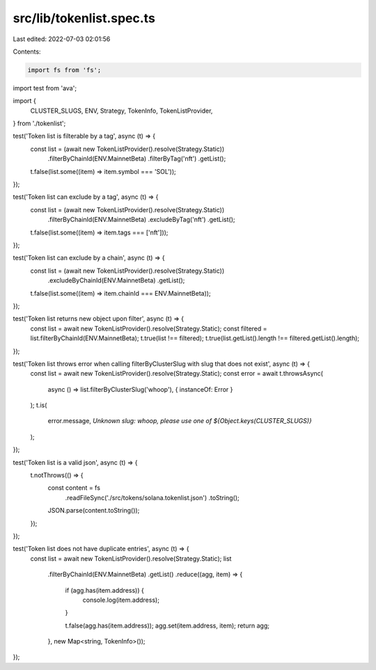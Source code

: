 src/lib/tokenlist.spec.ts
=========================

Last edited: 2022-07-03 02:01:56

Contents:

.. code-block:: ts

    import fs from 'fs';

import test from 'ava';

import {
  CLUSTER_SLUGS,
  ENV,
  Strategy,
  TokenInfo,
  TokenListProvider,
} from './tokenlist';

test('Token list is filterable by a tag', async (t) => {
  const list = (await new TokenListProvider().resolve(Strategy.Static))
    .filterByChainId(ENV.MainnetBeta)
    .filterByTag('nft')
    .getList();

  t.false(list.some((item) => item.symbol === 'SOL'));
});

test('Token list can exclude by a tag', async (t) => {
  const list = (await new TokenListProvider().resolve(Strategy.Static))
    .filterByChainId(ENV.MainnetBeta)
    .excludeByTag('nft')
    .getList();

  t.false(list.some((item) => item.tags === ['nft']));
});

test('Token list can exclude by a chain', async (t) => {
  const list = (await new TokenListProvider().resolve(Strategy.Static))
    .excludeByChainId(ENV.MainnetBeta)
    .getList();

  t.false(list.some((item) => item.chainId === ENV.MainnetBeta));
});

test('Token list returns new object upon filter', async (t) => {
  const list = await new TokenListProvider().resolve(Strategy.Static);
  const filtered = list.filterByChainId(ENV.MainnetBeta);
  t.true(list !== filtered);
  t.true(list.getList().length !== filtered.getList().length);
});

test('Token list throws error when calling filterByClusterSlug with slug that does not exist', async (t) => {
  const list = await new TokenListProvider().resolve(Strategy.Static);
  const error = await t.throwsAsync(
    async () => list.filterByClusterSlug('whoop'),
    { instanceOf: Error }
  );
  t.is(
    error.message,
    `Unknown slug: whoop, please use one of ${Object.keys(CLUSTER_SLUGS)}`
  );
});

test('Token list is a valid json', async (t) => {
  t.notThrows(() => {
    const content = fs
      .readFileSync('./src/tokens/solana.tokenlist.json')
      .toString();
    JSON.parse(content.toString());
  });
});

test('Token list does not have duplicate entries', async (t) => {
  const list = await new TokenListProvider().resolve(Strategy.Static);
  list
    .filterByChainId(ENV.MainnetBeta)
    .getList()
    .reduce((agg, item) => {
      if (agg.has(item.address)) {
        console.log(item.address);
      }

      t.false(agg.has(item.address));
      agg.set(item.address, item);
      return agg;
    }, new Map<string, TokenInfo>());
});


